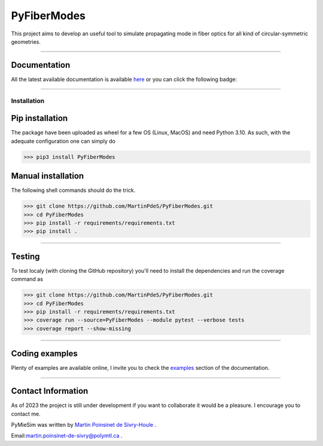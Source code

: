 PyFiberModes
============

|python|
|docs|
|Unittest|
|PyPi|
|PyPi_download|




This project aims to develop an useful tool to simulate propagating mode in fiber optics for all kind of circular-symmetric geometries.

----

Documentation
**************
All the latest available documentation is available `here <https://pyfibermodes.readthedocs.io/en/latest/>`_ or you can click the following badge:

|docs|


----


Installation
------------


Pip installation
****************

The package have been uploaded as wheel for a few OS (Linux, MacOS) and need Python 3.10.
As such, with the adequate configuration one can simply do

.. code-block:: python

   >>> pip3 install PyFiberModes



Manual installation
*******************
The following shell commands should do the trick.

.. code-block:: python

    >>> git clone https://github.com/MartinPdeS/PyFiberModes.git
    >>> cd PyFiberModes
    >>> pip install -r requirements/requirements.txt
    >>> pip install .

----

Testing
*******

To test localy (with cloning the GitHub repository) you'll need to install the dependencies and run the coverage command as

.. code:: python

   >>> git clone https://github.com/MartinPdeS/PyFiberModes.git
   >>> cd PyFiberModes
   >>> pip install -r requirements/requirements.txt
   >>> coverage run --source=PyFiberModes --module pytest --verbose tests
   >>> coverage report --show-missing

----



Coding examples
***************
Plenty of examples are available online, I invite you to check the `examples <https://pyfibermodes.readthedocs.io/en/master/gallery/index.html>`_
section of the documentation.


----


Contact Information
*******************

As of 2023 the project is still under development if you want to collaborate it would be a pleasure. I encourage you to contact me.

PyMieSim was written by `Martin Poinsinet de Sivry-Houle <https://github.com/MartinPdS>`_  .

Email:`martin.poinsinet-de-sivry@polymtl.ca <mailto:martin.poinsinet-de-sivry@polymtl.ca?subject=PyFiberModes>`_ .


.. |python| image:: https://img.shields.io/pypi/pyversions/pyfibermodes.svg
   :target: https://www.python.org/

.. |docs| image:: https://readthedocs.org/projects/pyfibermodes/badge/?version=latest
   :target: https://pyfibermodes.readthedocs.io/en/latest/
   :alt: Documentation Status

.. |Unittest| image:: https://img.shields.io/endpoint?url=https://gist.githubusercontent.com/MartinPdeS/f0955be398d59efac69042c1b0fbece2/raw/4c502d1ed25ca76bf1a73e2374d40960dae7e2dc/PyFiberModescoverage_badge.json

.. |PyPi| image:: https://badge.fury.io/py/PyFiberModes.svg
   :target: https://pypi.org/project/PyFiberModes/

.. |PyPi_download| image:: https://img.shields.io/pypi/dm/PyFiberModes.svg
   :target: https://pypi.org/project/PyFiberModes/



